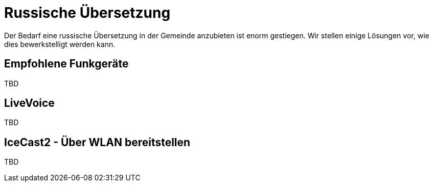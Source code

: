 = Russische Übersetzung

Der Bedarf eine russische Übersetzung in der Gemeinde anzubieten ist enorm gestiegen. Wir stellen einige Lösungen vor, wie dies bewerkstelligt werden kann.

== Empfohlene Funkgeräte

TBD

== LiveVoice

TBD

== IceCast2 - Über WLAN bereitstellen

TBD